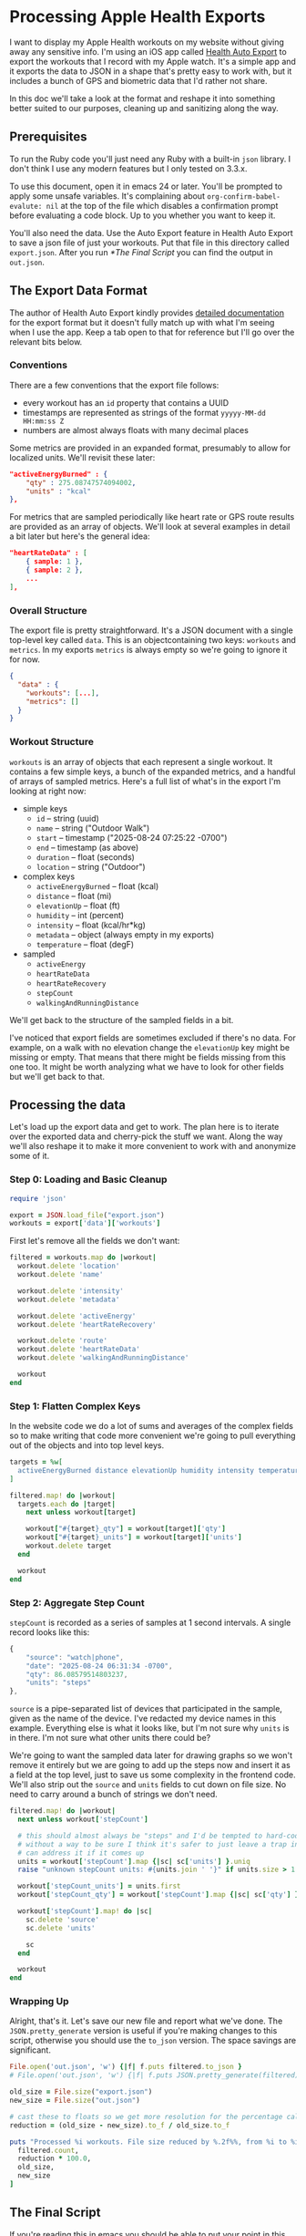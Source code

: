 # -*- truncate-lines: nil; org-confirm-babel-evaluate: nil -*-
#+startup: show3levels indent

* Processing Apple Health Exports
  :properties:
  :header-args: :noweb-sep "\n\n"
  :end:

I want to display my Apple Health workouts on my website without giving away any
sensitive info. I'm using an iOS app called [[https://healthyapps.dev][Health Auto Export]] to export the
workouts that I record with my Apple watch. It's a simple app and it exports the
data to JSON in a shape that's pretty easy to work with, but it includes a bunch
of GPS and biometric data that I'd rather not share.

In this doc we'll take a look at the format and reshape it into something better
suited to our purposes, cleaning up and sanitizing along the way.

** Prerequisites

To run the Ruby code you'll just need any Ruby with a built-in =json= library. I
don't think I use any modern features but I only tested on 3.3.x.

To use this document, open it in emacs 24 or later. You'll be prompted to apply
some unsafe variables. It's complaining about =org-confirm-babel-evalute: nil=
at the top of the file which disables a confirmation prompt before evaluating a
code block. Up to you whether you want to keep it.

You'll also need the data. Use the Auto Export feature in Health Auto Export to
save a json file of just your workouts. Put that file in this directory called
~export.json~. After you run [[*The Final Script]] you can find the output in
~out.json~.

** The Export Data Format

The author of Health Auto Export kindly provides [[https://github.com/Lybron/health-auto-export/wiki/API-Export---JSON-Format#workouts][detailed documentation]] for the
export format but it doesn't fully match up with what I'm seeing when I use the
app. Keep a tab open to that for reference but I'll go over the relevant bits
below.

*** Conventions

There are a few conventions that the export file follows:

- every workout has an =id= property that contains a UUID
- timestamps are represented as strings of the format =yyyyy-MM-dd HH:mm:ss Z=
- numbers are almost always floats with many decimal places

Some metrics are provided in an expanded format, presumably to allow for
localized units. We'll revisit these later:

#+begin_src json
"activeEnergyBurned" : {
    "qty" : 275.08747574094002,
    "units" : "kcal"
},
#+end_src

For metrics that are sampled periodically like heart rate or GPS route results
are provided as an array of objects. We'll look at several examples in detail a
bit later but here's the general idea:

#+begin_src json
"heartRateData" : [
    { sample: 1 },
    { sample: 2 },
    ...
],
#+end_src

*** Overall Structure

The export file is pretty straightforward. It's a JSON document with a single
top-level key called =data=. This is an objectcontaining two keys: =workouts=
and =metrics=. In my exports =metrics= is always empty so we're going to ignore
it for now.

#+begin_src json
  {
    "data" : {
      "workouts": [...],
      "metrics": []
    }
  }
#+end_src

*** Workout Structure

=workouts= is an array of objects that each represent a single workout. It
contains a few simple keys, a bunch of the expanded metrics, and a handful of
arrays of sampled metrics. Here's a full list of what's in the export I'm
looking at right now:

- simple keys
  - =id= -- string (uuid)
  - =name= -- string ("Outdoor Walk")
  - =start= -- timestamp ("2025-08-24 07:25:22 -0700")
  - =end= -- timestamp (as above)
  - =duration= -- float (seconds)
  - =location= -- string ("Outdoor")

- complex keys
  - =activeEnergyBurned= -- float (kcal)
  - =distance= -- float (mi)
  - =elevationUp= -- float (ft)
  - =humidity= -- int (percent)
  - =intensity= -- float (kcal/hr*kg)
  - =metadata= -- object (always empty in my exports)
  - =temperature= -- float (degF)

- sampled
  - =activeEnergy=
  - =heartRateData=
  - =heartRateRecovery=
  - =stepCount=
  - =walkingAndRunningDistance=

We'll get back to the structure of the sampled fields in a bit.

I've noticed that export fields are sometimes excluded if there's no data. For
example, on a walk with no elevation change the =elevationUp= key might be
missing or empty. That means that there might be fields missing from this one
too. It might be worth analyzing what we have to look for other fields but we'll
get back to that.

** Processing the data

Let's load up the export data and get to work. The plan here is to iterate over
the exported data and cherry-pick the stuff we want. Along the way we'll also
reshape it to make it more convenient to work with and anonymize some of it.

*** Step 0: Loading and Basic Cleanup

#+begin_src ruby :noweb-ref load
  require 'json'

  export = JSON.load_file("export.json")
  workouts = export['data']['workouts']
#+end_src

First let's remove all the fields we don't want:

#+begin_src ruby :noweb-ref cleanup
  filtered = workouts.map do |workout|
    workout.delete 'location'
    workout.delete 'name'

    workout.delete 'intensity'
    workout.delete 'metadata'

    workout.delete 'activeEnergy'
    workout.delete 'heartRateRecovery'

    workout.delete 'route'
    workout.delete 'heartRateData'
    workout.delete 'walkingAndRunningDistance'

    workout
  end
#+end_src

*** Step 1: Flatten Complex Keys

In the website code we do a lot of sums and averages of the complex fields so to
make writing that code more convenient we're going to pull everything out of the
objects and into top level keys.

#+begin_src ruby :noweb-ref flatten-complex-keys
  targets = %w[
    activeEnergyBurned distance elevationUp humidity intensity temperature
  ]

  filtered.map! do |workout|
    targets.each do |target|
      next unless workout[target]

      workout["#{target}_qty"] = workout[target]['qty']
      workout["#{target}_units"] = workout[target]['units']
      workout.delete target
    end

    workout
  end
#+end_src

*** Step 2: Aggregate Step Count

=stepCount= is recorded as a series of samples at 1 second intervals. A single
record looks like this:

#+begin_src js
  {
      "source": "watch|phone",
      "date": "2025-08-24 06:31:34 -0700",
      "qty": 86.08579514803237,
      "units": "steps"
  },
#+end_src

=source= is a pipe-separated list of devices that participated in the sample,
given as the name of the device. I've redacted my device names in this
example. Everything else is what it looks like, but I'm not sure why =units= is
in there. I'm not sure what other units there could be?

We're going to want the sampled data later for drawing graphs so we won't remove
it entirely but we are going to add up the steps now and insert it as a field at
the top level, just to save us some complexity in the frontend code. We'll also
strip out the =source= and =units= fields to cut down on file size. No need to
carry around a bunch of strings we don't need.

#+begin_src ruby :noweb-ref aggregate-step-count
  filtered.map! do |workout|
    next unless workout['stepCount']

    # this should almost always be "steps" and I'd be tempted to hard-code that but
    # without a way to be sure I think it's safer to just leave a trap in here so we
    # can address it if it comes up
    units = workout['stepCount'].map {|sc| sc['units'] }.uniq
    raise "unknown stepCount units: #{units.join ' '}" if units.size > 1

    workout['stepCount_units'] = units.first
    workout['stepCount_qty'] = workout['stepCount'].map {|sc| sc['qty'] }.sum

    workout['stepCount'].map! do |sc|
      sc.delete 'source'
      sc.delete 'units'

      sc
    end

    workout
  end
#+end_src

*** Wrapping Up

Alright, that's it. Let's save our new file and report what we've done. The
=JSON.pretty_generate= version is useful if you're making changes to this
script, otherwise you should use the =to_json= version. The space savings are
significant.

#+begin_src ruby :noweb-ref save-and-report
  File.open('out.json', 'w') {|f| f.puts filtered.to_json }
  # File.open('out.json', 'w') {|f| f.puts JSON.pretty_generate(filtered) }

  old_size = File.size("export.json")
  new_size = File.size("out.json")

  # cast these to floats so we get more resolution for the percentage calc
  reduction = (old_size - new_size).to_f / old_size.to_f

  puts "Processed %i workouts. File size reduced by %.2f%%, from %i to %i bytes" % [
    filtered.count,
    reduction * 100.0,
    old_size,
    new_size
  ]
#+end_src

** The Final Script

If you're reading this in emacs you should be able to put your point in this
code block and press ~C-c C-c~ to run it. You'll know it worked when a
~#+RESULTS:~ block appears below it. It might take a few seconds.

#+begin_src ruby :tangle process-health-export.rb :noweb yes :results output
  #!/usr/bin/env ruby

  ### WARNING: This file is generated by babel. Changes will be lost.

  <<load>>

  ### remove unwanted fields

  <<cleanup>>

  ### flatten complex keys

  <<flatten-complex-keys>>

  ### aggregate step count

  <<aggregate-step-count>>

  ### save and report

  <<save-and-report>>
#+end_src

#+RESULTS:
: Processed 59 workouts. File size reduced by 99.78%, from 108285564 to 240643 bytes
